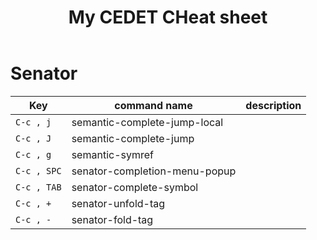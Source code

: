 #+TITLE: My CEDET CHeat sheet

* Senator

  | Key         | command name                  | description |
  |-------------+-------------------------------+-------------|
  | =C-c , j=   | semantic-complete-jump-local  |             |
  | =C-c , J=   | semantic-complete-jump        |             |
  | =C-c , g=   | semantic-symref               |             |
  | =C-c , SPC= | senator-completion-menu-popup |             |
  | =C-c , TAB= | senator-complete-symbol       |             |
  | =C-c , +=   | senator-unfold-tag            |             |
  | =C-c , -=   | senator-fold-tag              |             |
